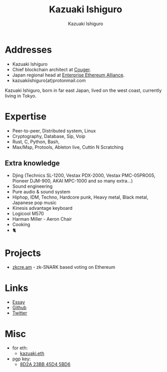 #+TITLE: Kazuaki Ishiguro
#+AUTHOR: Kazuaki Ishiguro
#+LANGUAGE: en
#+OPTIONS: toc:nil num:nil author:t creator:nil html-style:nil
#+HTML_DOCTYPE: html5
#+HTML_CONTAINER: div
#+HTML_HEAD: <style>html{font-family: Georgia, serif; line-height: 1.5;} body {margin: 0 auto; max-width: 36em; padding: 50px;}</style>
#+DESCRIPTION: Kazuaki Ishiguro's personal website
#+CREATOR: <a href="https://www.gnu.org/software/emacs/">Emacs</a> 26.3 (<a href="https://orgmode.org">Org</a> mode 9.1.9)
#+LATEX_HEADER:
[[./portrait.jpg]]
* Addresses
- Kazuaki Ishiguro
- Chief blockchain architect at [[https://couger.co.jp][Couger]].
- Japan regional head at [[https://entethalliance.org][Enterprise Ethereum Alliance]].
- kazuakiishiguro(at)protonmail.com
Kazuaki Ishiguro, born in far east Japan, lived on the west coast, currently living in Tokyo.
* Expertise
- Peer-to-peer, Distributed system, Linux
- Cryptography, Database, Sip, Voip
- Rust, C, Python, Bash,
- Max/Msp, Protools, Ableton live, Cuttin N Scratching
** Extra knowledge
- Djing (Technics SL-1200, Vestax PDX-2000, Vestax PMC-05PRO05, Pioneer DJM-900, AKAI MPC-1000 and so many extra...)
- Sound engineering
- Pure audio & sound system
- Hiphop, IDM, Techno, Hardcore punk, Heavy metal, Black metal, Japanese pop music
- Kinesis advantage keyboard
- Logicool M570
- Harman Miller - Aeron Chair
- Cooking
- 🐈
* Projects
- [[https://zkcre.am][zkcre.am]] - zk-SNARK based voting on Ethereum
* Links
- [[https://kazuaki.dev/essay][Essay]]
- [[https://github.com/kazuakiishiguro][Github]]
- [[https://twitter.com/KazuakiIshiguro][Twitter]]
* Misc
- for eth:
  - [[https://etherscan.io/address/0x639752f607ded5aa18939ea7d46aaced33b88363][kazuaki.eth]]
- pgp key:
  - [[https://keyserver.ubuntu.com/pks/lookup?op=vindex&search=0x8d2a23bb45d45bd6][8D2A 23BB 45D4 5BD6]]
